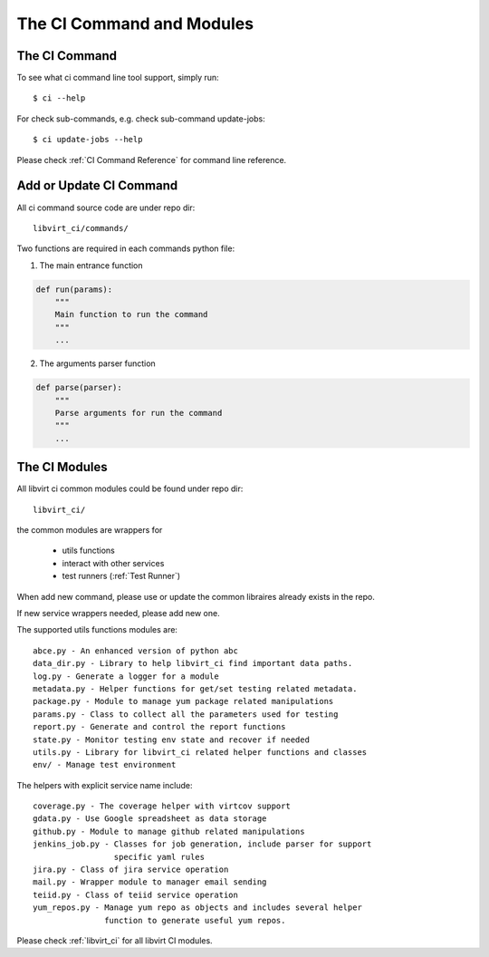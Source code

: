 The CI Command and Modules
**************************

The CI Command
==============

To see what ci command line tool support, simply run::

  $ ci --help

.. program-output:: python bin/ci --help
   :cwd: ../..

For check sub-commands, e.g. check sub-command update-jobs::

  $ ci update-jobs --help

.. program-output:: python bin/ci update-jobs --help
   :cwd: ../..

Please check :ref:`CI Command Reference` for command line reference.

Add or Update CI Command
========================

All ci command source code are under repo dir::

    libvirt_ci/commands/

Two functions are required in each commands python file:

1. The main entrance function

.. code:: python

  def run(params):
      """
      Main function to run the command
      """
      ...

2. The arguments parser function

.. code:: python

  def parse(parser):
      """
      Parse arguments for run the command
      """
      ...

The CI Modules
==============

All libvirt ci common modules could be found under repo dir::

    libvirt_ci/

the common modules are wrappers for

    * utils functions
    * interact with other services
    * test runners (:ref:`Test Runner`)

When add new command, please use or update the common libraires already exists
in the repo.

If new service wrappers needed, please add new one.

The supported utils functions modules are::

    abce.py - An enhanced version of python abc
    data_dir.py - Library to help libvirt_ci find important data paths.
    log.py - Generate a logger for a module
    metadata.py - Helper functions for get/set testing related metadata.
    package.py - Module to manage yum package related manipulations
    params.py - Class to collect all the parameters used for testing
    report.py - Generate and control the report functions
    state.py - Monitor testing env state and recover if needed
    utils.py - Library for libvirt_ci related helper functions and classes
    env/ - Manage test environment

The helpers with explicit service name include::

    coverage.py - The coverage helper with virtcov support
    gdata.py - Use Google spreadsheet as data storage
    github.py - Module to manage github related manipulations
    jenkins_job.py - Classes for job generation, include parser for support
                     specific yaml rules
    jira.py - Class of jira service operation
    mail.py - Wrapper module to manager email sending
    teiid.py - Class of teiid service operation
    yum_repos.py - Manage yum repo as objects and includes several helper
                   function to generate useful yum repos.

Please check :ref:`libvirt_ci` for all libvirt CI modules.

